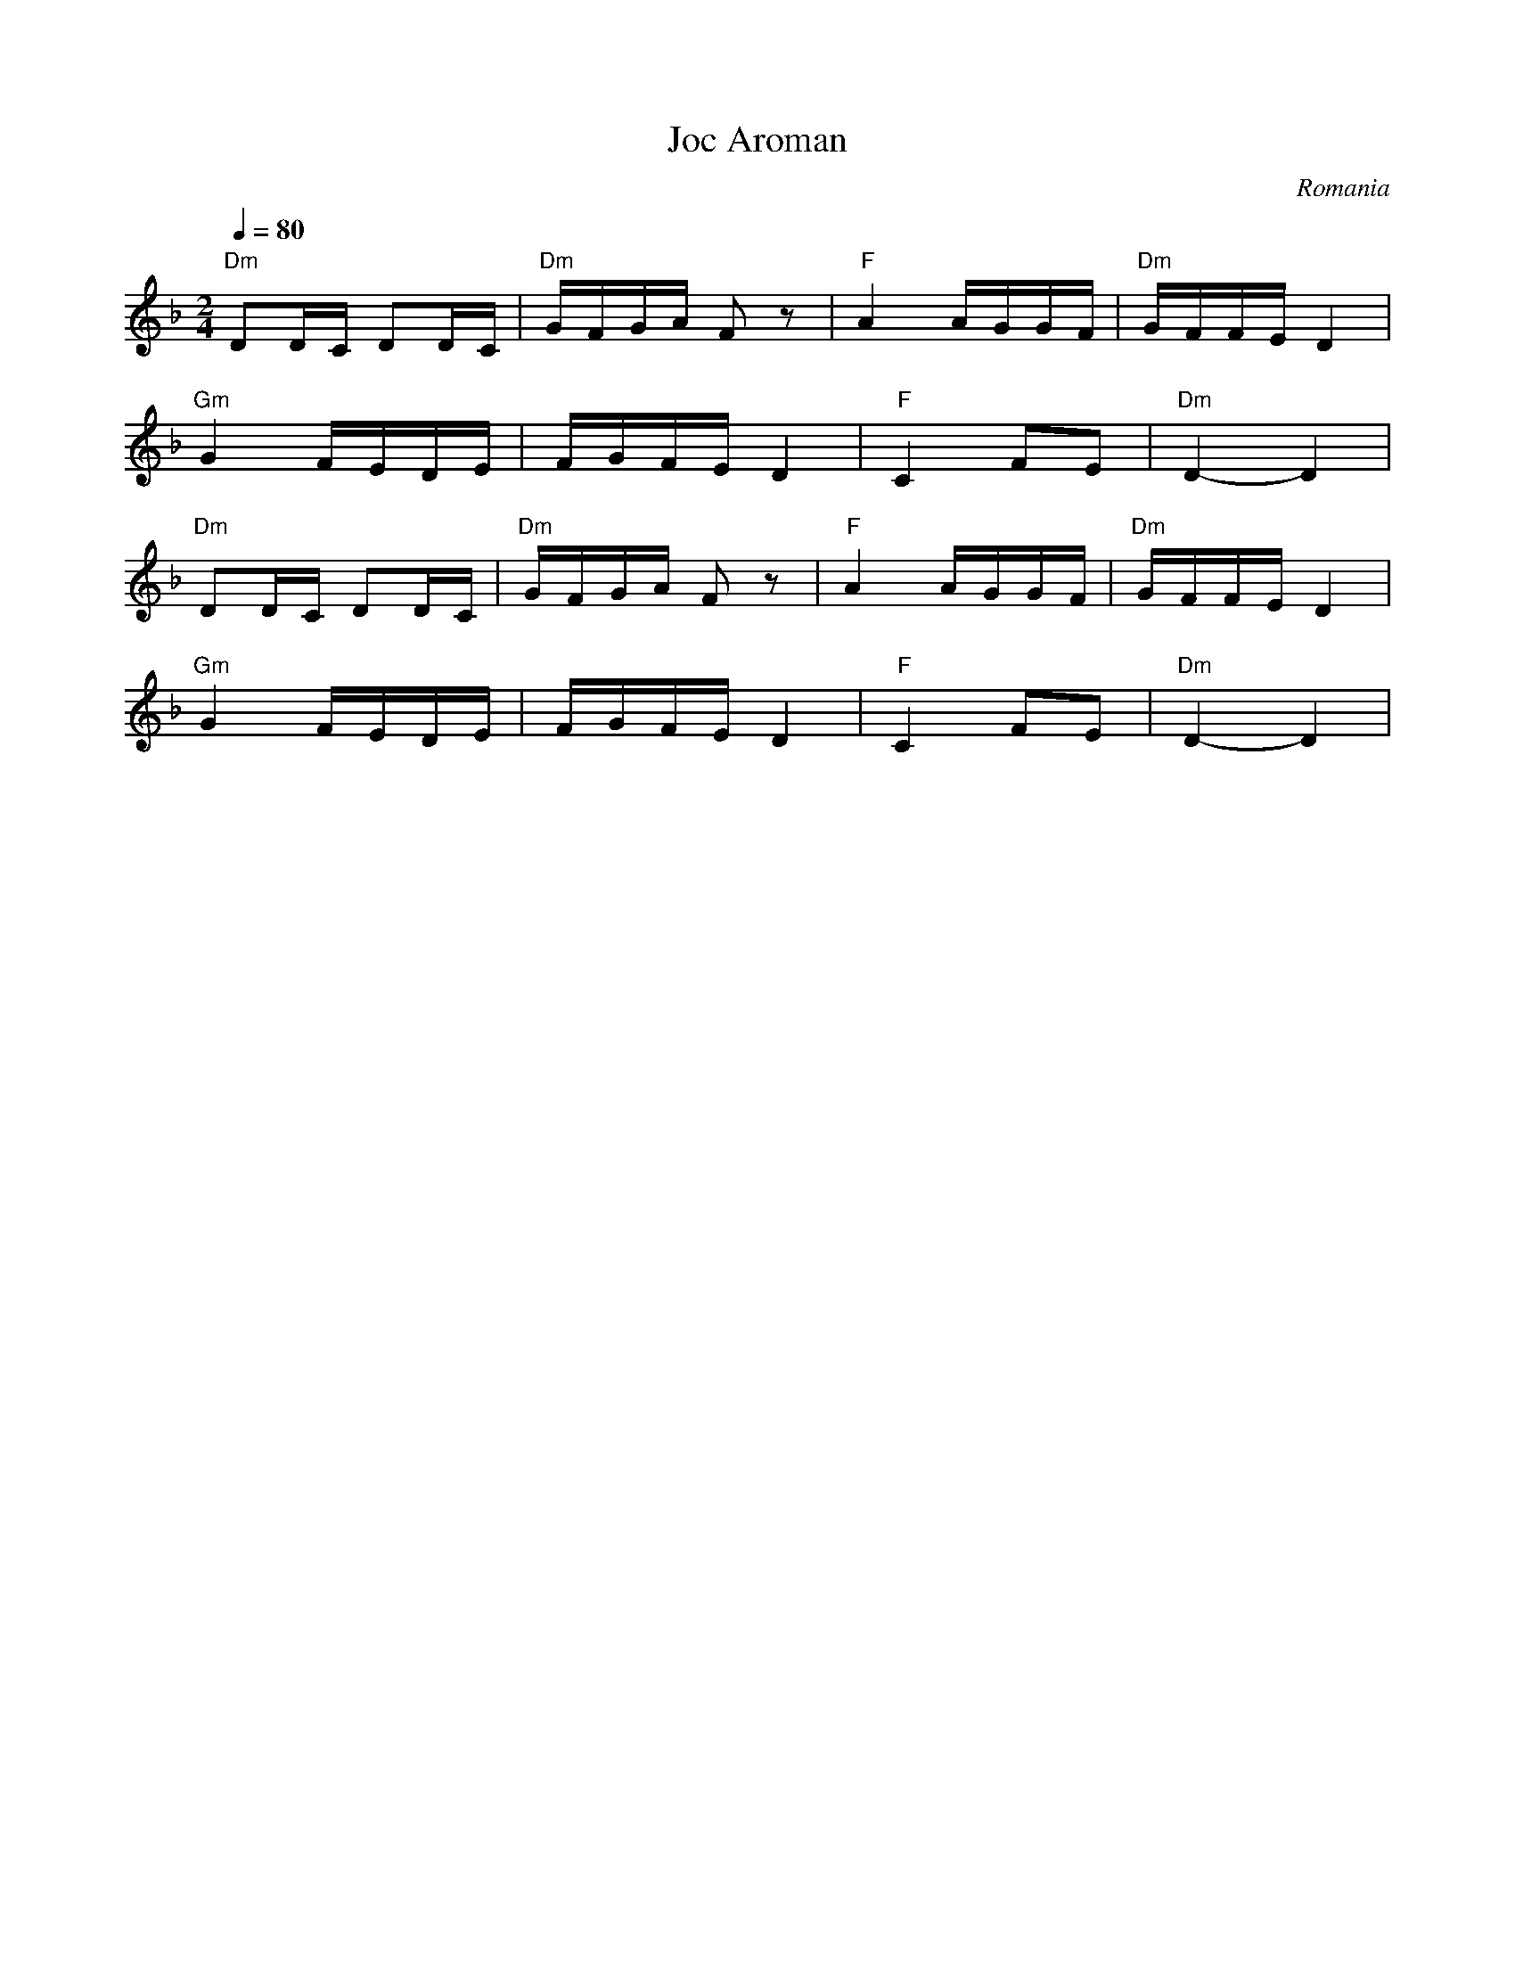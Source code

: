 X: 414
T: Joc Aroman
O: Romania
M: 2/4
L: 1/16
K: Dm
Q:1/4 = 80
%%MIDI chordprog 24 % Acoustic Guitar (nylon)
%%MIDI bassprog 32 % Acoustic Bass
%%MIDI program 42 % Cello
%%MIDI beat 97 87  77 4
%%MIDI chordvol 60
%%MIDI bassvol 77
%%MIDI drum dd 66 66 110 70
%%MIDI drumon
%%MIDI drum dd 66 66 80 50
%%MIDI drumon
"Dm"D2DC D2DC|"Dm"GFGA F2z2|"F"A4 AGGF|"Dm"GFFE D4|
"Gm"G4   FEDE|FGFE D4  |"F"C4 F2E2|"Dm"D4- D4|
%%MIDI program 60 % French Horn
"Dm"D2DC D2DC|"Dm"GFGA F2z2|"F"A4 AGGF|"Dm"GFFE D4|
"Gm"G4   FEDE|FGFE D4  |"F"C4 F2E2|"Dm"D4- D4|
